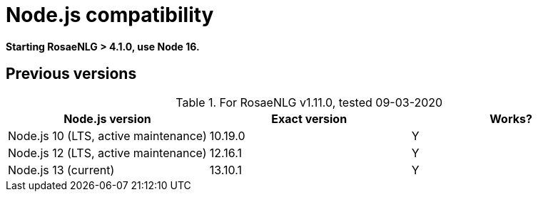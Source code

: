 // Copyright 2019 Ludan Stoecklé
// SPDX-License-Identifier: CC-BY-4.0
= Node.js compatibility

*Starting RosaeNLG > 4.1.0, use Node 16.*

== Previous versions

.For RosaeNLG v1.11.0, tested 09-03-2020
[options="header"]
|=========================================================
| Node.js version | Exact version | Works?
| Node.js 10 (LTS, active maintenance) | 10.19.0 | Y
| Node.js 12 (LTS, active maintenance) | 12.16.1 | Y
| Node.js 13 (current) | 13.10.1 | Y
|=========================================================

